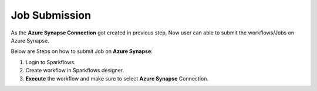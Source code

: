 Job Submission
======

As the **Azure Synapse Connection** got created in previous step, Now user can able to submit the workflows/Jobs on Azure Synapse.

Below are Steps on how to submit Job on **Azure Synapse**:

#. Login to Sparkflows. 
#. Create workflow in Sparkflows designer.
#. **Execute** the workflow and make sure to select **Azure Synapse** Connection.

